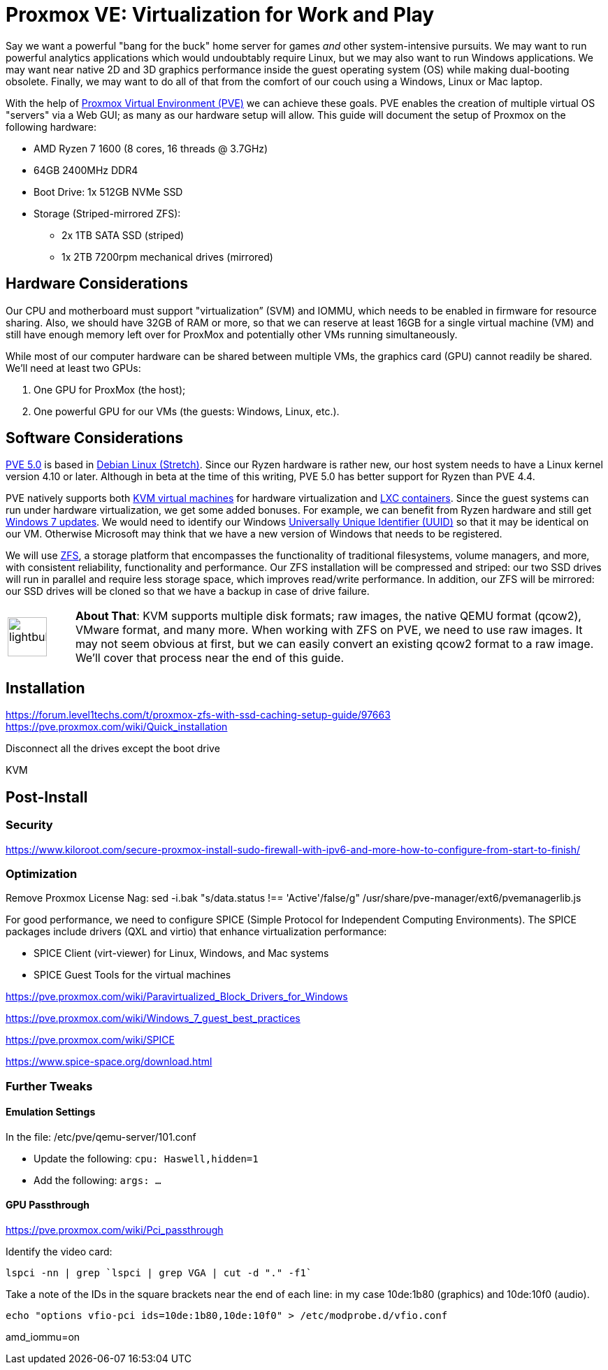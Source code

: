 // = Your Blog title
// See https://hubpress.gitbooks.io/hubpress-knowledgebase/content/ for information about the parameters.
// :hp-image: /covers/cover.png
// :published_at: 2019-01-31
// :hp-tags: HubPress, Blog, Open_Source,
// :hp-alt-title: My English Title

= Proxmox VE: Virtualization for Work and Play
:hp-alt-title: Server Virtualization Management
:hp-tags: Blog, Open_Source, Technology
:icons: image

Say we want a powerful "bang for the buck" home server for games _and_ other system-intensive pursuits. We may want to run powerful analytics applications which would undoubtably require Linux, but we may also want to run Windows applications. We may want near native 2D and 3D graphics performance inside the guest operating system (OS) while making dual-booting obsolete. Finally, we may want to do all of that from the comfort of our couch using a Windows, Linux or Mac laptop. 

With the help of link:https://www.proxmox.com/en/[Proxmox Virtual Environment (PVE)] we can achieve these goals. PVE enables the creation of multiple virtual OS "servers" via a Web GUI; as many as our hardware setup will allow. This guide will document the setup of Proxmox on the following hardware:

* AMD Ryzen 7 1600 (8 cores, 16 threads @ 3.7GHz)
* 64GB 2400MHz DDR4
* Boot Drive: 1x 512GB NVMe SSD 
* Storage (Striped-mirrored ZFS):
** 2x 1TB SATA SSD (striped)
** 1x 2TB 7200rpm mechanical drives (mirrored)

== Hardware Considerations

Our CPU and motherboard must support "virtualization” (SVM) and IOMMU, which needs to be enabled in firmware for resource sharing. Also, we should have 32GB of RAM or more, so that we can reserve at least 16GB for a single virtual machine (VM) and still have enough memory left over for ProxMox and potentially other VMs running simultaneously.

While most of our computer hardware can be shared between multiple VMs, the graphics card (GPU) cannot readily be shared. We'll need at least two GPUs:

. One GPU for ProxMox (the host);
. One powerful GPU for our VMs (the guests: Windows, Linux, etc.).

== Software Considerations

link:https://jannikjung.me/proxmox-ve-5-0-beta1/[PVE 5.0] is based in link:https://wiki.debian.org/DebianStretch[Debian Linux (Stretch)]. Since our Ryzen hardware is rather new, our host system needs to have a Linux kernel version 4.10 or later. Although in beta at the time of this writing, PVE 5.0 has better support for Ryzen than PVE 4.4.

PVE natively supports both link:https://www.linux-kvm.org/page/Main_Page[KVM virtual machines] for hardware virtualization and link:https://linuxcontainers.org/lxc/introduction/[LXC containers]. Since the guest systems can run under hardware virtualization, we get some added bonuses. For example, we can benefit from Ryzen hardware and still get link:http://www.pcworld.com/article/3189990/windows/microsoft-blocks-kaby-lake-and-ryzen-pcs-from-windows-7-81-updates.html[Windows 7 updates]. We would need to identify our Windows link:https://www.nextofwindows.com/the-best-way-to-uniquely-identify-a-windows-machine[Universally Unique Identifier (UUID)] so that it may be identical on our VM. Otherwise Microsoft may think that we have a new version of Windows that needs to be registered.

We will use link:https://github.com/zfsonlinux/zfs/wiki/faq[ZFS], a storage platform that encompasses the functionality of traditional filesystems, volume managers, and more, with consistent reliability, functionality and performance. Our ZFS installation will be compressed and striped: our two SSD drives will run in parallel and require less storage space, which improves read/write performance. In addition, our ZFS will be mirrored: our SSD drives will be cloned so that we have a backup in case of drive failure.

[cols="1, 8a"]
|===
^.^|image:/images/icons/lightbulb.png[icon="tip",size="4x",width=56]
|*About That*: KVM supports multiple disk formats; raw images, the native QEMU format (qcow2), VMware format, and many more. When working with ZFS on PVE, we need to use raw images. It may not seem obvious at first, but we can easily convert an existing qcow2 format to a raw image. We'll cover that process near the end of this guide.
|===


== Installation

https://forum.level1techs.com/t/proxmox-zfs-with-ssd-caching-setup-guide/97663
https://pve.proxmox.com/wiki/Quick_installation

Disconnect all the drives except the boot drive

KVM

== Post-Install

=== Security

https://www.kiloroot.com/secure-proxmox-install-sudo-firewall-with-ipv6-and-more-how-to-configure-from-start-to-finish/


=== Optimization


Remove Proxmox License Nag: sed -i.bak "s/data.status !== 'Active'/false/g" /usr/share/pve-manager/ext6/pvemanagerlib.js

For good performance, we need to configure SPICE (Simple Protocol for Independent Computing Environments). The SPICE packages include drivers (QXL and virtio) that enhance virtualization performance:

* SPICE Client (virt-viewer) for Linux, Windows, and Mac systems
* SPICE Guest Tools for the virtual machines

https://pve.proxmox.com/wiki/Paravirtualized_Block_Drivers_for_Windows

https://pve.proxmox.com/wiki/Windows_7_guest_best_practices

https://pve.proxmox.com/wiki/SPICE

https://www.spice-space.org/download.html

=== Further Tweaks

==== Emulation Settings

In the file: /etc/pve/qemu-server/101.conf

* Update the following: `cpu: Haswell,hidden=1`
* Add the following: `args: ...`

==== GPU Passthrough

https://pve.proxmox.com/wiki/Pci_passthrough

Identify the video card: 
```
lspci -nn | grep `lspci | grep VGA | cut -d "." -f1` 
```

Take a note of the IDs in the square brackets near the end of each line: in my case 10de:1b80 (graphics) and 10de:10f0 (audio).

```
echo "options vfio-pci ids=10de:1b80,10de:10f0" > /etc/modprobe.d/vfio.conf
```

//Update the grub settings:

//* GRUB_CMDLINE_LINUX_DEFAULT="quiet splash" to:
//* GRUB_CMDLINE_LINUX_DEFAULT="quiet amd_iommu=on"

amd_iommu=on


